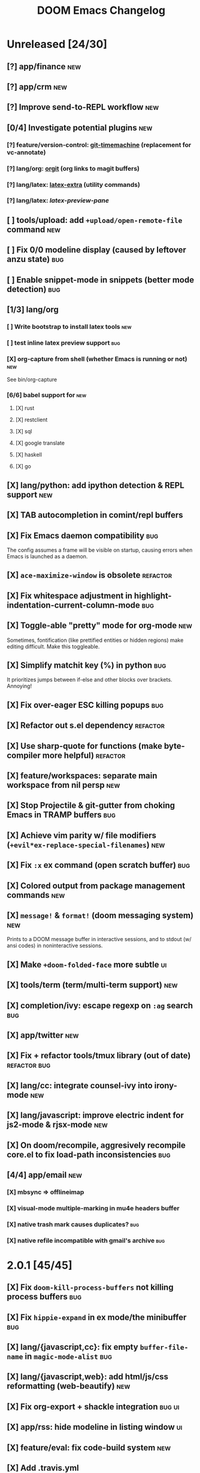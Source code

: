 #+TITLE: DOOM Emacs Changelog

* Unreleased [24/30]
** [?] app/finance :new:
** [?] app/crm :new:
** [?] Improve send-to-REPL workflow :new:
** [0/4] Investigate potential plugins :new:
*** [?] feature/version-control: [[https://github.com/pidu/git-timemachine][git-timemachine]] (replacement for vc-annotate)
*** [?] lang/org: [[https://github.com/Malabarba/latex-extra][orgit]] (org links to magit buffers)
*** [?] lang/latex: [[https://github.com/Malabarba/latex-extra][latex-extra]] (utility commands)
*** [?] lang/latex: [[**https://github.com/jsinglet/latex-preview-pane][latex-preview-pane]]
** [ ] tools/upload: add ~+upload/open-remote-file~ command :new:
** [ ] Fix 0/0 modeline display (caused by leftover anzu state) :bug:
** [ ] Enable snippet-mode in snippets (better mode detection) :bug:
** [1/3] lang/org
*** [ ] Write bootstrap to install latex tools :new:
*** [ ] test inline latex preview support :bug:
*** [X] org-capture from shell (whether Emacs is running or not) :new:
See bin/org-capture
*** [6/6] babel support for :new:
**** [X] rust
**** [X] restclient
**** [X] sql
**** [X] google translate
**** [X] haskell
**** [X] go
** [X] lang/python: add ipython detection & REPL support :new:
** [X] TAB autocompletion in comint/repl buffers
** [X] Fix Emacs daemon compatibility :bug:
The config assumes a frame will be visible on startup, causing errors when
Emacs is launched as a daemon.
** [X] ~ace-maximize-window~ is obsolete :refactor:
** [X] Fix whitespace adjustment in highlight-indentation-current-column-mode :bug:
** [X] Toggle-able "pretty" mode for org-mode :new:
Sometimes, fontification (like prettified entities or hidden regions) make editing difficult. Make this toggleable.
** [X] Simplify matchit key (%) in python :bug:
It prioritizes jumps between if-else and other blocks over brackets. Annoying!
** [X] Fix over-eager ESC killing popups :bug:
** [X] Refactor out s.el dependency :refactor:
** [X] Use sharp-quote for functions (make byte-compiler more helpful) :refactor:
** [X] feature/workspaces: separate main workspace from nil persp :new:
** [X] Stop Projectile & git-gutter from choking Emacs in TRAMP buffers :bug:
** [X] Achieve vim parity w/ file modifiers (~+evil*ex-replace-special-filenames~) :new:
** [X] Fix ~:x~ ex command (open scratch buffer) :bug:
** [X] Colored output from package management commands :new:
** [X] ~message!~ & ~format!~ (doom messaging system) :new:
Prints to a DOOM message buffer in interactive sessions, and to stdout (w/ ansi
codes) in noninteractive sessions.
** [X] Make ~+doom-folded-face~ more subtle :ui:
** [X] tools/term (term/multi-term support) :new:
** [X] completion/ivy: escape regexp on ~:ag~ search :bug:
** [X] app/twitter :new:
** [X] Fix + refactor tools/tmux library (out of date) :refactor:bug:
** [X] lang/cc: integrate counsel-ivy into irony-mode :new:
** [X] lang/javascript: improve electric indent for js2-mode & rjsx-mode :new:
** [X] On doom/recompile, aggresively recompile core.el to fix load-path inconsistencies :bug:
** [4/4] app/email :new:
*** [X] mbsync => offlineimap
*** [X] visual-mode multiple-marking in mu4e headers buffer
*** [X] native trash mark causes duplicates? :bug:
*** [X] native refile incompatible with gmail's archive :bug:

* 2.0.1 [45/45]
** [X] Fix ~doom-kill-process-buffers~ not killing process buffers :bug:
** [X] Fix ~hippie-expand~ in ex mode/the minibuffer :bug:
** [X] lang/{javascript,cc}: fix empty ~buffer-file-name~ in ~magic-mode-alist~ :bug:
** [X] lang/{javascript,web}: add html/js/css reformatting (web-beautify) :new:
** [X] Fix org-export + shackle integration :bug:ui:
** [X] app/rss: hide modeline in listing window :ui:
** [X] feature/eval: fix code-build system :new:
** [X] Add .travis.yml
** [X] yasnippet: don't hijack TAB in other modes :bug:
** [X] private bindings: don't hijack TAB in magit :bug:
** [X] lang/org: add +notes submodule :new:
** [X] Add unit-tests :new:
** [X] Remove unnecessary ~provide~'s in core autoloaded libraries :refactor:
** [X] Fix ~doom-buffers-in-mode~ :bug:
** [X] ~+evil:file-move~: don't error if save-place-mode is disabled :bug:
** [X] ~doom/backward-delete-whitespace-to-column~: fix out-of-bounds error :bug:
** [X] Remove references to doom/append-semicolon; use evil append mode instead :remove:
** [X] Add module bootstrapping mechanism (for installing external dependencies) :new:
See ~doom-bootstrap~, ~make bootstrap~ and ~def-bootstrap!~
** [X] TRAMP: use ~doom-local-dir~ for temp files :fix:
** [X] Add ~doom/recompile~ :new:
** [X] highlight-indent-guides-mode => highlight-indentation-mode :new:
Former won't display indent guides on blank lines, even with my whitespace
injection hook.
** [X] Recognize package.json as a project root file :new:
** [X] ~def-project-mode!~: fix :files property :bug:
** [X] Add ~doom/compile-lite~ and ~make compile-lite~ :new:
** [X] delete-trailing-whitespace: don't affect current line :bug:
** [X] lang/ruby: detect {Pod,Puppet,Berks}file support :new:
** [X] lang/cc: fix irony-mode initialization in cc modes :bug:
** [X] core-os: don't cache exec-path too aggressively :bug:
** [X] xref integration for javascript (xref-js2) & emacs-lisp :new:
** [X] Update lang/haskell (and add dante) :new:
** [X] Add feature/jump :new:
** [X] Replace beacon with nav-flash :new:
** [X] Fix ~remove-hook!~ macro :bug:
** [X] lang/latex: improve auctex+reftex config :new:
** [X] ui/doom: improve doom-buffer-mode heuristics :refactor:
** [X] ui/doom-dashboard: fix max-specpdl-size error on macos :bug:
** [X] Add app/rss :new:
** [X] Made ~doom-real-buffer-p~ flexible w/ ~doom-real-buffer-functions~
** [X] Fix duplicates in package management retrieval functions
** [X] Rewrite feature/eval
** [X] Rewrite ui/doom-modeline
** [X] lang/org: fix ~+org/dwim-at-point~, ~+org/insert-item~ & ~+org/toggle-checkbox~
** [X] New macro: ~add-transient-hook!~
** [X] Add core/autoload/memoize library for defining memoized functions
** [X] core-popups: set default :align and :select shackle properties
** [2/2] feature/workspaces
*** [X] Rer-project perspectives (projectile integration)
*** [X] Per-frame perspectives
** [3/3] Update lang/go
*** [X] Autocompletion (gocode + company-go) :new:
*** [X] REPL support (gore) :new:
*** [X] Code navigation with go-guru :new:
** [2/2] feature/snippets
*** [X] Support nested snippets :new:
*** [X] Fix snippet aliases (~%alias~) :bug:
** [7/7] lang/javascript
*** [X] Add jsx support (rjsx-mode) :new:
*** [X] Fix ~doom/newline-and-indent~ for rjsx-mode :bug:
*** [X] Remove electric < in rjsx-mode :new:
*** [X] Enable emmet-mode in rjsx-mode :new:
*** [X] Have tern use projectile for project detection :new:
*** [X] Add ~skewer-mode~
*** [X] Add +javascript-gulp-mode
** [5/5] lang/web
*** [X] Add +css/toggle-inline-or-block command :new:
*** [X] Remove +web-bower-mode (I don't use it anymore)
*** [X] Improve +web-angularjs-mode detection
*** [X] Add ~+web-react-mode~
*** [X] Improve +web-react-mode detection
** [4/4] app/present :new:
*** [X] reveal.js support (& org-mode integration)
*** [X] emacs for slide presentations (org-tree-slides)
*** [X] big-mode (toggleable large-fonts)
*** [X] impatient-mode
** [2/2] app/email :new:
*** [X] Mail through smtp
*** [X] Basic mu4e setup
** [2/2] feature/workspaces
*** [X] Fix +workspace/kill-session :bug:
*** [X] Don't silence when saving (not important enough) :refactor:

* 2.0.0 [8/8]
** [X] lang/org: TAB = dwim :new:
** [X] Improve ~:todo~ :new:
** [X] Conform defuns to naming conventions :refactor:
** [X] Reduce interactive autoloaded defuns :refactor:
** [X] feature/jump: code navigation system (xref, dumb-jump) :new:
** [X] Enable flyspell correction popups :new:
** [X] Replace workgroups2 with persp-mode :new:
** [X] Add tools/upload :new:

